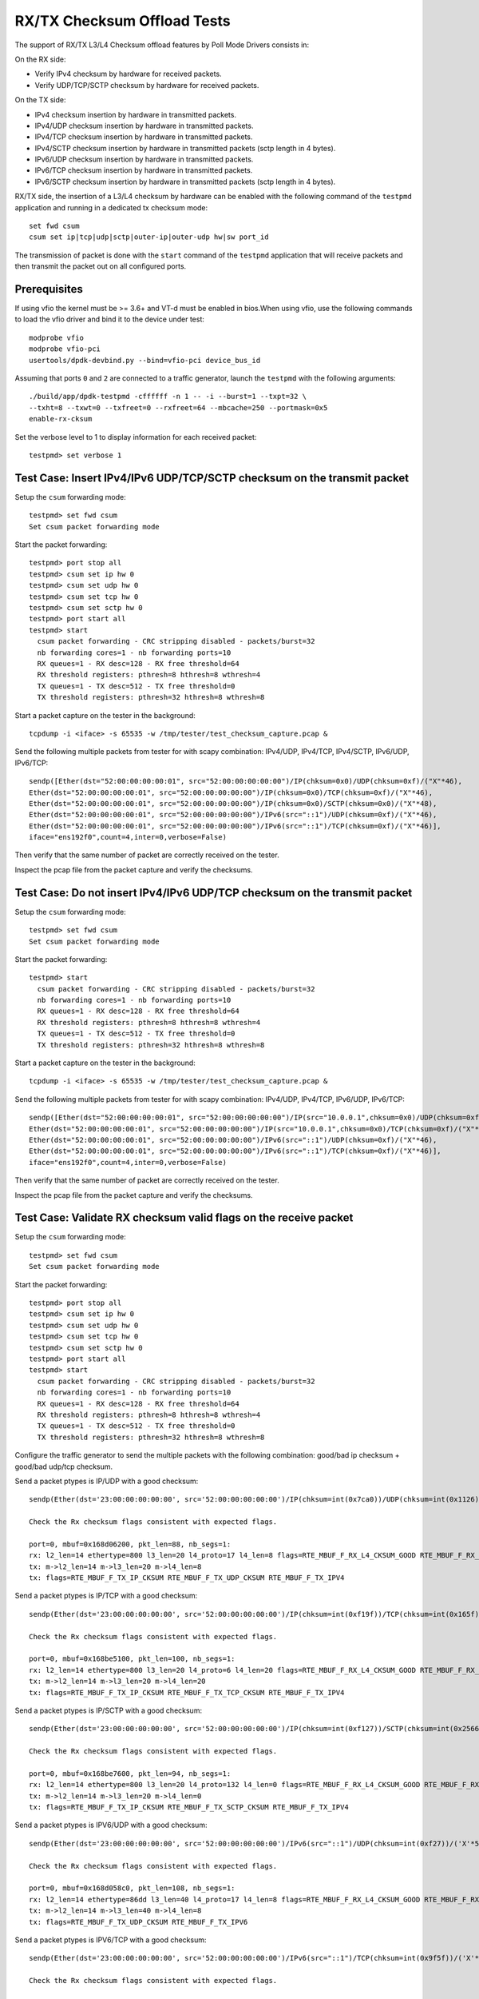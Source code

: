 .. SPDX-License-Identifier: BSD-3-Clause
   Copyright(c) 2010-2017 Intel Corporation
   Copyright(c) 2018-2019 The University of New Hampshire

============================
RX/TX Checksum Offload Tests
============================

The support of RX/TX L3/L4 Checksum offload features by Poll Mode Drivers consists in:

On the RX side:

- Verify IPv4 checksum by hardware for received packets.
- Verify UDP/TCP/SCTP checksum by hardware for received packets.

On the TX side:

- IPv4 checksum insertion by hardware in transmitted packets.
- IPv4/UDP checksum insertion by hardware in transmitted packets.
- IPv4/TCP checksum insertion by hardware in transmitted packets.
- IPv4/SCTP checksum insertion by hardware in transmitted packets (sctp
  length in 4 bytes).
- IPv6/UDP checksum insertion by hardware in transmitted packets.
- IPv6/TCP checksum insertion by hardware in transmitted packets.
- IPv6/SCTP checksum insertion by hardware in transmitted packets (sctp
  length in 4 bytes).

RX/TX side, the insertion of a L3/L4 checksum by hardware can be enabled with the
following command of the ``testpmd`` application and running in a dedicated
tx checksum mode::

   set fwd csum
   csum set ip|tcp|udp|sctp|outer-ip|outer-udp hw|sw port_id

The transmission of packet is done with the ``start`` command of the ``testpmd``
application that will receive packets and then transmit the packet out on all
configured ports. 


Prerequisites
=============

If using vfio the kernel must be >= 3.6+ and VT-d must be enabled in bios.When
using vfio, use the following commands to load the vfio driver and bind it
to the device under test::

   modprobe vfio
   modprobe vfio-pci
   usertools/dpdk-devbind.py --bind=vfio-pci device_bus_id

Assuming that ports ``0`` and ``2`` are connected to a traffic generator,
launch the ``testpmd`` with the following arguments::

  ./build/app/dpdk-testpmd -cffffff -n 1 -- -i --burst=1 --txpt=32 \
  --txht=8 --txwt=0 --txfreet=0 --rxfreet=64 --mbcache=250 --portmask=0x5
  enable-rx-cksum

Set the verbose level to 1 to display information for each received packet::

  testpmd> set verbose 1


Test Case: Insert IPv4/IPv6 UDP/TCP/SCTP checksum on the transmit packet
========================================================================

Setup the ``csum`` forwarding mode::

  testpmd> set fwd csum
  Set csum packet forwarding mode

Start the packet forwarding::

  testpmd> port stop all
  testpmd> csum set ip hw 0
  testpmd> csum set udp hw 0
  testpmd> csum set tcp hw 0
  testpmd> csum set sctp hw 0
  testpmd> port start all
  testpmd> start
    csum packet forwarding - CRC stripping disabled - packets/burst=32
    nb forwarding cores=1 - nb forwarding ports=10
    RX queues=1 - RX desc=128 - RX free threshold=64
    RX threshold registers: pthresh=8 hthresh=8 wthresh=4
    TX queues=1 - TX desc=512 - TX free threshold=0
    TX threshold registers: pthresh=32 hthresh=8 wthresh=8

Start a packet capture on the tester in the background::

   tcpdump -i <iface> -s 65535 -w /tmp/tester/test_checksum_capture.pcap &

Send the following multiple packets from tester for with scapy 
combination: IPv4/UDP, IPv4/TCP, IPv4/SCTP, IPv6/UDP, IPv6/TCP::

   sendp([Ether(dst="52:00:00:00:00:01", src="52:00:00:00:00:00")/IP(chksum=0x0)/UDP(chksum=0xf)/("X"*46),
   Ether(dst="52:00:00:00:00:01", src="52:00:00:00:00:00")/IP(chksum=0x0)/TCP(chksum=0xf)/("X"*46),
   Ether(dst="52:00:00:00:00:01", src="52:00:00:00:00:00")/IP(chksum=0x0)/SCTP(chksum=0x0)/("X"*48),
   Ether(dst="52:00:00:00:00:01", src="52:00:00:00:00:00")/IPv6(src="::1")/UDP(chksum=0xf)/("X"*46),
   Ether(dst="52:00:00:00:00:01", src="52:00:00:00:00:00")/IPv6(src="::1")/TCP(chksum=0xf)/("X"*46)],
   iface="ens192f0",count=4,inter=0,verbose=False)

Then verify that the same number of packet are correctly received on the tester. 

Inspect the pcap file from the packet capture and verify the checksums.


Test Case: Do not insert IPv4/IPv6 UDP/TCP checksum on the transmit packet
==========================================================================

Setup the ``csum`` forwarding mode::

  testpmd> set fwd csum
  Set csum packet forwarding mode

Start the packet forwarding::

  testpmd> start
    csum packet forwarding - CRC stripping disabled - packets/burst=32
    nb forwarding cores=1 - nb forwarding ports=10
    RX queues=1 - RX desc=128 - RX free threshold=64
    RX threshold registers: pthresh=8 hthresh=8 wthresh=4
    TX queues=1 - TX desc=512 - TX free threshold=0
    TX threshold registers: pthresh=32 hthresh=8 wthresh=8

Start a packet capture on the tester in the background::

   tcpdump -i <iface> -s 65535 -w /tmp/tester/test_checksum_capture.pcap &

Send the following multiple packets from tester for with scapy 
combination: IPv4/UDP, IPv4/TCP, IPv6/UDP, IPv6/TCP::
   
   sendp([Ether(dst="52:00:00:00:00:01", src="52:00:00:00:00:00")/IP(src="10.0.0.1",chksum=0x0)/UDP(chksum=0xf)/("X"*46),
   Ether(dst="52:00:00:00:00:01", src="52:00:00:00:00:00")/IP(src="10.0.0.1",chksum=0x0)/TCP(chksum=0xf)/("X"*46),
   Ether(dst="52:00:00:00:00:01", src="52:00:00:00:00:00")/IPv6(src="::1")/UDP(chksum=0xf)/("X"*46),
   Ether(dst="52:00:00:00:00:01", src="52:00:00:00:00:00")/IPv6(src="::1")/TCP(chksum=0xf)/("X"*46)],
   iface="ens192f0",count=4,inter=0,verbose=False)

Then verify that the same number of packet are correctly received on the tester.  

Inspect the pcap file from the packet capture and verify the checksums.

Test Case: Validate RX checksum valid flags on the receive packet
=================================================================

Setup the ``csum`` forwarding mode::

  testpmd> set fwd csum
  Set csum packet forwarding mode

Start the packet forwarding::

  testpmd> port stop all
  testpmd> csum set ip hw 0
  testpmd> csum set udp hw 0
  testpmd> csum set tcp hw 0
  testpmd> csum set sctp hw 0
  testpmd> port start all
  testpmd> start
    csum packet forwarding - CRC stripping disabled - packets/burst=32
    nb forwarding cores=1 - nb forwarding ports=10
    RX queues=1 - RX desc=128 - RX free threshold=64
    RX threshold registers: pthresh=8 hthresh=8 wthresh=4
    TX queues=1 - TX desc=512 - TX free threshold=0
    TX threshold registers: pthresh=32 hthresh=8 wthresh=8

Configure the traffic generator to send the multiple packets with the following
combination: good/bad ip checksum + good/bad udp/tcp checksum.

Send a packet ptypes is IP/UDP with a good checksum::

   sendp(Ether(dst='23:00:00:00:00:00', src='52:00:00:00:00:00')/IP(chksum=int(0x7ca0))/UDP(chksum=int(0x1126))/('X'*50), iface=iface)

   Check the Rx checksum flags consistent with expected flags.

   port=0, mbuf=0x168d06200, pkt_len=88, nb_segs=1:
   rx: l2_len=14 ethertype=800 l3_len=20 l4_proto=17 l4_len=8 flags=RTE_MBUF_F_RX_L4_CKSUM_GOOD RTE_MBUF_F_RX_IP_CKSUM_GOOD RTE_MBUF_F_RX_OUTER_L4_CKSUM_UNKNOWN
   tx: m->l2_len=14 m->l3_len=20 m->l4_len=8
   tx: flags=RTE_MBUF_F_TX_IP_CKSUM RTE_MBUF_F_TX_UDP_CKSUM RTE_MBUF_F_TX_IPV4

Send a packet ptypes is IP/TCP with a good checksum::

   sendp(Ether(dst='23:00:00:00:00:00', src='52:00:00:00:00:00')/IP(chksum=int(0xf19f))/TCP(chksum=int(0x165f))/('X'*50), iface=iface)

   Check the Rx checksum flags consistent with expected flags.

   port=0, mbuf=0x168be5100, pkt_len=100, nb_segs=1:
   rx: l2_len=14 ethertype=800 l3_len=20 l4_proto=6 l4_len=20 flags=RTE_MBUF_F_RX_L4_CKSUM_GOOD RTE_MBUF_F_RX_IP_CKSUM_GOOD RTE_MBUF_F_RX_OUTER_L4_CKSUM_UNKNOWN
   tx: m->l2_len=14 m->l3_len=20 m->l4_len=20
   tx: flags=RTE_MBUF_F_TX_IP_CKSUM RTE_MBUF_F_TX_TCP_CKSUM RTE_MBUF_F_TX_IPV4

Send a packet ptypes is IP/SCTP with a good checksum::

   sendp(Ether(dst='23:00:00:00:00:00', src='52:00:00:00:00:00')/IP(chksum=int(0xf127))/SCTP(chksum=int(0x2566b731))/('X'*50), iface=iface)

   Check the Rx checksum flags consistent with expected flags.

   port=0, mbuf=0x168be7600, pkt_len=94, nb_segs=1:
   rx: l2_len=14 ethertype=800 l3_len=20 l4_proto=132 l4_len=0 flags=RTE_MBUF_F_RX_L4_CKSUM_GOOD RTE_MBUF_F_RX_IP_CKSUM_GOOD RTE_MBUF_F_RX_OUTER_L4_CKSUM_UNKNOWN
   tx: m->l2_len=14 m->l3_len=20 m->l4_len=0
   tx: flags=RTE_MBUF_F_TX_IP_CKSUM RTE_MBUF_F_TX_SCTP_CKSUM RTE_MBUF_F_TX_IPV4

Send a packet ptypes is IPV6/UDP with a good checksum::

   sendp(Ether(dst='23:00:00:00:00:00', src='52:00:00:00:00:00')/IPv6(src="::1")/UDP(chksum=int(0xf27))/('X'*50), iface=iface)

   Check the Rx checksum flags consistent with expected flags.

   port=0, mbuf=0x168d058c0, pkt_len=108, nb_segs=1:
   rx: l2_len=14 ethertype=86dd l3_len=40 l4_proto=17 l4_len=8 flags=RTE_MBUF_F_RX_L4_CKSUM_GOOD RTE_MBUF_F_RX_IP_CKSUM_GOOD RTE_MBUF_F_RX_OUTER_L4_CKSUM_UNKNOWN
   tx: m->l2_len=14 m->l3_len=40 m->l4_len=8
   tx: flags=RTE_MBUF_F_TX_UDP_CKSUM RTE_MBUF_F_TX_IPV6

Send a packet ptypes is IPV6/TCP with a good checksum::

   sendp(Ether(dst='23:00:00:00:00:00', src='52:00:00:00:00:00')/IPv6(src="::1")/TCP(chksum=int(0x9f5f))/('X'*50), iface=iface)

   Check the Rx checksum flags consistent with expected flags.

   port=0, mbuf=0x168d033c0, pkt_len=120, nb_segs=1:
   rx: l2_len=14 ethertype=86dd l3_len=40 l4_proto=6 l4_len=20 flags=RTE_MBUF_F_RX_L4_CKSUM_GOOD RTE_MBUF_F_RX_IP_CKSUM_GOOD RTE_MBUF_F_RX_OUTER_L4_CKSUM_UNKNOWN
   tx: m->l2_len=14 m->l3_len=40 m->l4_len=20
   tx: flags=RTE_MBUF_F_TX_TCP_CKSUM RTE_MBUF_F_TX_IPV6

Send a packet ptypes is IP/UDP with a bad IP/UDP checksum::

   sendp(Ether(dst='23:00:00:00:00:00', src='52:00:00:00:00:00')/IP(chksum=0x0)/UDP(chksum=0xf)/('X'*50), iface=iface)

   Check the Rx checksum flags consistent with expected flags.

   port=0, mbuf=0x168d00ec0, pkt_len=88, nb_segs=1:
   rx: l2_len=14 ethertype=800 l3_len=20 l4_proto=17 l4_len=8 flags=RTE_MBUF_F_RX_L4_CKSUM_BAD RTE_MBUF_F_RX_IP_CKSUM_BAD RTE_MBUF_F_RX_OUTER_L4_CKSUM_UNKNOWN
   tx: m->l2_len=14 m->l3_len=20 m->l4_len=8
   tx: flags=RTE_MBUF_F_TX_IP_CKSUM RTE_MBUF_F_TX_UDP_CKSUM RTE_MBUF_F_TX_IPV4

Send a packet ptypes is IP/TCP with a bad IP/TCP checksum::

   sendp(Ether(dst='23:00:00:00:00:00', src='52:00:00:00:00:00')/IP(chksum=0x0)/TCP(chksum=0xf)/('X'*50), iface=iface)

   Check the Rx checksum flags consistent with expected flags.

   port=0, mbuf=0x168cfe9c0, pkt_len=100, nb_segs=1:
   rx: l2_len=14 ethertype=800 l3_len=20 l4_proto=6 l4_len=20 flags=RTE_MBUF_F_RX_L4_CKSUM_BAD RTE_MBUF_F_RX_IP_CKSUM_BAD RTE_MBUF_F_RX_OUTER_L4_CKSUM_UNKNOWN
   tx: m->l2_len=14 m->l3_len=20 m->l4_len=20
   tx: flags=RTE_MBUF_F_TX_IP_CKSUM RTE_MBUF_F_TX_TCP_CKSUM RTE_MBUF_F_TX_IPV4

Send a packet ptypes is IP/SCTP with a bad IP/SCTP checksum::

   sendp(Ether(dst='23:00:00:00:00:00', src='52:00:00:00:00:00')/IP(chksum=0x0)/SCTP(chksum=0xf)/('X'*50), iface=iface)

   Check the Rx checksum flags consistent with expected flags.

   port=0, mbuf=0x168cfc4c0, pkt_len=94, nb_segs=1:
   rx: l2_len=14 ethertype=800 l3_len=20 l4_proto=132 l4_len=0 flags=RTE_MBUF_F_RX_L4_CKSUM_BAD RTE_MBUF_F_RX_IP_CKSUM_BAD RTE_MBUF_F_RX_OUTER_L4_CKSUM_UNKNOWN
   tx: m->l2_len=14 m->l3_len=20 m->l4_len=0
   tx: flags=RTE_MBUF_F_TX_IP_CKSUM RTE_MBUF_F_TX_SCTP_CKSUM RTE_MBUF_F_TX_IPV4

Send a packet ptypes is IPV6/UDP with a bad UDP checksum::

   sendp(Ether(dst='23:00:00:00:00:00', src='52:00:00:00:00:00')/IPv6(src="::1")/UDP(chksum=0xf)/('X'*50), iface=iface)

   Check the Rx checksum flags consistent with expected flags.

   port=0, mbuf=0x168cf9fc0, pkt_len=108, nb_segs=1:
   rx: l2_len=14 ethertype=86dd l3_len=40 l4_proto=17 l4_len=8 flags=RTE_MBUF_F_RX_L4_CKSUM_BAD RTE_MBUF_F_RX_IP_CKSUM_GOOD RTE_MBUF_F_RX_OUTER_L4_CKSUM_UNKNOWN
   tx: m->l2_len=14 m->l3_len=40 m->l4_len=8
   tx: flags=RTE_MBUF_F_TX_UDP_CKSUM RTE_MBUF_F_TX_IPV6

Send a packet ptypes is IPV6/TCP with a bad TCP checksum::

   sendp(Ether(dst='23:00:00:00:00:00', src='52:00:00:00:00:00')/IPv6(src="::1")/TCP(chksum=0xf)/('X'*50), iface=iface)

   Check the Rx checksum flags consistent with expected flags.

   port=0, mbuf=0x168cf9fc0, pkt_len=108, nb_segs=1:
   rx: l2_len=14 ethertype=86dd l3_len=40 l4_proto=17 l4_len=8 flags=RTE_MBUF_F_RX_L4_CKSUM_BAD RTE_MBUF_F_RX_IP_CKSUM_GOOD RTE_MBUF_F_RX_OUTER_L4_CKSUM_UNKNOWN
   tx: m->l2_len=14 m->l3_len=40 m->l4_len=8
   tx: flags=RTE_MBUF_F_TX_UDP_CKSUM RTE_MBUF_F_TX_IPV6

Test Case: Hardware Checksum Check L4 RX
===========================================
This test involves testing many different scenarios with a L4 checksum.
A variety of tunneling protocols, L3 protocols and L4 protocols are combined
to test as many scenarios as possible. Currently, UDP, TCP and SCTP are used
as L4 protocols, with IP and IPv6 being used at level 3. The tested tunneling
protocols are VXLAN and GRE.

Setup the ``csum`` forwarding mode::

  testpmd> set fwd csum
  Set csum packet forwarding mode

Start the packet forwarding::

  testpmd> port stop all
  testpmd> csum set ip hw 0
  testpmd> csum set udp hw 0
  testpmd> csum set tcp hw 0
  testpmd> csum set sctp hw 0
  testpmd> port start all
  testpmd> start
    csum packet forwarding - CRC stripping disabled - packets/burst=32
    nb forwarding cores=1 - nb forwarding ports=10
    RX queues=1 - RX desc=128 - RX free threshold=64
    RX threshold registers: pthresh=8 hthresh=8 wthresh=4
    TX queues=1 - TX desc=512 - TX free threshold=0
    TX threshold registers: pthresh=32 hthresh=8 wthresh=8

Send a packet ptypes is IP/UDP with a good checksum::

   sendp(Ether(dst='23:00:00:00:00:00', src='52:00:00:00:00:00')/IP()/UDP()/('X'*50), iface=iface)

   check the packet received, the flag RTE_MBUF_F_RX_L4_CKSUM_GOOD in the packet received

   port=0, mbuf=0x2269df8780, pkt_len=96, nb_segs=1:
   rx: l2_len=18 ethertype=800 l3_len=20 l4_proto=17 l4_len=8 flags=RTE_MBUF_F_RX_L4_CKSUM_GOOD RTE_MBUF_F_RX_IP_CKSUM_GOOD  RTE_MBUF_F_RX_OUTER_L4_CKSUM_UNKNOWN
   tx: flags=RTE_MBUF_F_TX_L4_NO_CKSUM RTE_MBUF_F_TX_IPV4

Send a packet ptypes is IP/UDP with a bad checksum::

   sendp(Ether(dst='23:00:00:00:00:00', src='52:00:00:00:00:00')/IP()/UDP(chksum=0xf)/('X'*50), iface=iface)

   check the packet received, the flag RTE_MBUF_F_RX_L4_CKSUM_BAD in the packet received

   port=0, mbuf=0x2269df7e40, pkt_len=96, nb_segs=1:
   rx: l2_len=18 ethertype=800 l3_len=20 l4_proto=17 l4_len=8 flags=RTE_MBUF_F_RX_L4_CKSUM_BAD RTE_MBUF_F_RX_IP_CKSUM_BAD RTE_MBUF_F_RX_OUTER_L4_CKSUM_UNKNOWN
   tx: flags=RTE_MBUF_F_TX_L4_NO_CKSUM RTE_MBUF_F_TX_IPV4

Send a packet ptypes is IP/TCP with a good checksum::

   sendp(Ether(dst='23:00:00:00:00:00', src='52:00:00:00:00:00')/IP()/TCP()/('X'*50), iface=iface)

   check the packet received, the flag RTE_MBUF_F_RX_L4_CKSUM_GOOD in the packet received

   port=0, mbuf=0x2269df8780, pkt_len=96, nb_segs=1:
   rx: l2_len=18 ethertype=800 l3_len=20 l4_proto=17 l4_len=8 flags=RTE_MBUF_F_RX_L4_CKSUM_GOOD RTE_MBUF_F_RX_IP_CKSUM_GOOD  RTE_MBUF_F_RX_OUTER_L4_CKSUM_UNKNOWN
   tx: flags=RTE_MBUF_F_TX_L4_NO_CKSUM RTE_MBUF_F_TX_IPV4

Send a packet ptypes is IP/TCP with a bad checksum::

   sendp(Ether(dst='23:00:00:00:00:00', src='52:00:00:00:00:00')/IP()/TCP(chksum=0xf)/('X'*50), iface=iface)

   check the packet received, the flag RTE_MBUF_F_RX_L4_CKSUM_BAD in the packet received

   port=0, mbuf=0x2269df7e40, pkt_len=96, nb_segs=1:
   rx: l2_len=18 ethertype=800 l3_len=20 l4_proto=17 l4_len=8 flags=RTE_MBUF_F_RX_L4_CKSUM_BAD RTE_MBUF_F_RX_IP_CKSUM_BAD RTE_MBUF_F_RX_OUTER_L4_CKSUM_UNKNOWN
   tx: flags=RTE_MBUF_F_TX_L4_NO_CKSUM RTE_MBUF_F_TX_IPV4

Send a packet ptypes is IP/SCTP with a good checksum::

   sendp(Ether(dst='23:00:00:00:00:00', src='52:00:00:00:00:00')/IP()/SCTP()/('X'*50), iface=iface)

   check the packet received, the flag RTE_MBUF_F_RX_L4_CKSUM_GOOD in the packet received

   port=0, mbuf=0x2269df8780, pkt_len=96, nb_segs=1:
   rx: l2_len=18 ethertype=800 l3_len=20 l4_proto=17 l4_len=8 flags=RTE_MBUF_F_RX_L4_CKSUM_GOOD RTE_MBUF_F_RX_IP_CKSUM_GOOD  RTE_MBUF_F_RX_OUTER_L4_CKSUM_UNKNOWN
   tx: flags=RTE_MBUF_F_TX_L4_NO_CKSUM RTE_MBUF_F_TX_IPV4

Send a packet ptypes is IP/SCTP with a bad checksum::

   sendp(Ether(dst='23:00:00:00:00:00', src='52:00:00:00:00:00')/IP()/SCTP(chksum=0xf)/('X'*50), iface=iface)

   check the packet received, the flag RTE_MBUF_F_RX_L4_CKSUM_BAD in the packet received

   port=0, mbuf=0x2269df7e40, pkt_len=96, nb_segs=1:
   rx: l2_len=18 ethertype=800 l3_len=20 l4_proto=17 l4_len=8 flags=RTE_MBUF_F_RX_L4_CKSUM_BAD RTE_MBUF_F_RX_IP_CKSUM_BAD RTE_MBUF_F_RX_OUTER_L4_CKSUM_UNKNOWN
   tx: flags=RTE_MBUF_F_TX_L4_NO_CKSUM RTE_MBUF_F_TX_IPV4

Verify flags are as expected.

Test Case: Hardware Checksum Check L3 RX
===========================================
This test involves testing L3 checksum hardware offload.
Due to the relative dominance of IPv4 and IPv6 as L3 protocols, and IPv6's
lack of a checksum, only IPv4's checksum is tested.

Setup the ``csum`` forwarding mode::

  testpmd> set fwd csum
  Set csum packet forwarding mode

Start the packet forwarding::

  testpmd> port stop all
  testpmd> csum set ip hw 0
  testpmd> csum set udp hw 0
  testpmd> csum set tcp hw 0
  testpmd> csum set sctp hw 0
  testpmd> csum set 0xf 0
  testpmd> port start all
  testpmd> start
    csum packet forwarding - CRC stripping disabled - packets/burst=32
    nb forwarding cores=1 - nb forwarding ports=10
    RX queues=1 - RX desc=128 - RX free threshold=64
    RX threshold registers: pthresh=8 hthresh=8 wthresh=4
    TX queues=1 - TX desc=512 - TX free threshold=0
    TX threshold registers: pthresh=32 hthresh=8 wthresh=8

Send a packet ptypes is IP/UDP with a good checksum::

   sendp(Ether(dst='23:00:00:00:00:00', src='52:00:00:00:00:00')/IP()/UDP()/('X'*50), iface=iface)

   check the packet received, the flag RTE_MBUF_F_RX_IP_CKSUM_GOOD in the packet received

   port=0, mbuf=0x2269df8780, pkt_len=96, nb_segs=1:
   rx: l2_len=18 ethertype=800 l3_len=20 l4_proto=17 l4_len=8 flags=RTE_MBUF_F_RX_L4_CKSUM_GOOD RTE_MBUF_F_RX_IP_CKSUM_GOOD  RTE_MBUF_F_RX_OUTER_L4_CKSUM_UNKNOWN
   tx: flags=RTE_MBUF_F_TX_L4_NO_CKSUM RTE_MBUF_F_TX_IPV4

Send a packet ptypes is IP/UDP with a bad checksum::

   sendp(Ether(dst='23:00:00:00:00:00', src='52:00:00:00:00:00')/IP(chksum=0xf)/UDP()/('X'*50), iface=iface)

   check the packet received, the flag RTE_MBUF_F_RX_IP_CKSUM_BAD in the packet received

   port=0, mbuf=0x2269df7e40, pkt_len=96, nb_segs=1:
   rx: l2_len=18 ethertype=800 l3_len=20 l4_proto=17 l4_len=8 flags=RTE_MBUF_F_RX_L4_CKSUM_BAD RTE_MBUF_F_RX_IP_CKSUM_BAD RTE_MBUF_F_RX_OUTER_L4_CKSUM_UNKNOWN
   tx: flags=RTE_MBUF_F_TX_L4_NO_CKSUM RTE_MBUF_F_TX_IPV4

Send a packet ptypes is IP/TCP with a good checksum::

   sendp(Ether(dst='23:00:00:00:00:00', src='52:00:00:00:00:00')/IP()/TCP()/('X'*50), iface=iface)

   check the packet received, the flag RTE_MBUF_F_RX_IP_CKSUM_GOOD in the packet received

   port=0, mbuf=0x2269df8780, pkt_len=96, nb_segs=1:
   rx: l2_len=18 ethertype=800 l3_len=20 l4_proto=17 l4_len=8 flags=RTE_MBUF_F_RX_L4_CKSUM_GOOD RTE_MBUF_F_RX_IP_CKSUM_GOOD  RTE_MBUF_F_RX_OUTER_L4_CKSUM_UNKNOWN
   tx: flags=RTE_MBUF_F_TX_L4_NO_CKSUM RTE_MBUF_F_TX_IPV4

Send a packet ptypes is IP/TCP with a bad checksum::

   sendp(Ether(dst='23:00:00:00:00:00', src='52:00:00:00:00:00')/IP(chksum=0xf)/TCP()/('X'*50), iface=iface)

   check the packet received, the flag RTE_MBUF_F_RX_IP_CKSUM_BAD in the packet received

   port=0, mbuf=0x2269df7e40, pkt_len=96, nb_segs=1:
   rx: l2_len=18 ethertype=800 l3_len=20 l4_proto=17 l4_len=8 flags=RTE_MBUF_F_RX_L4_CKSUM_BAD RTE_MBUF_F_RX_IP_CKSUM_BAD RTE_MBUF_F_RX_OUTER_L4_CKSUM_UNKNOWN
   tx: flags=RTE_MBUF_F_TX_L4_NO_CKSUM RTE_MBUF_F_TX_IPV4

Send a packet ptypes is IP/SCTP with a good checksum::

   sendp(Ether(dst='23:00:00:00:00:00', src='52:00:00:00:00:00')/IP()/SCTP()/('X'*50), iface=iface)

   check the packet received, the flag RTE_MBUF_F_RX_IP_CKSUM_GOOD in the packet received

   port=0, mbuf=0x2269df8780, pkt_len=96, nb_segs=1:
   rx: l2_len=18 ethertype=800 l3_len=20 l4_proto=17 l4_len=8 flags=RTE_MBUF_F_RX_L4_CKSUM_GOOD RTE_MBUF_F_RX_IP_CKSUM_GOOD  RTE_MBUF_F_RX_OUTER_L4_CKSUM_UNKNOWN
   tx: flags=RTE_MBUF_F_TX_L4_NO_CKSUM RTE_MBUF_F_TX_IPV4

Send a packet ptypes is IP/SCTP with a bad checksum::

   sendp(Ether(dst='23:00:00:00:00:00', src='52:00:00:00:00:00')/IP(chksum=0xf)/SCTP()/('X'*50), iface=iface)

   check the packet received, the flag RTE_MBUF_F_RX_IP_CKSUM_BAD in the packet received

   port=0, mbuf=0x2269df7e40, pkt_len=96, nb_segs=1:
   rx: l2_len=18 ethertype=800 l3_len=20 l4_proto=17 l4_len=8 flags=RTE_MBUF_F_RX_L4_CKSUM_BAD RTE_MBUF_F_RX_IP_CKSUM_BAD RTE_MBUF_F_RX_OUTER_L4_CKSUM_UNKNOWN
   tx: flags=RTE_MBUF_F_TX_L4_NO_CKSUM RTE_MBUF_F_TX_IPV4

Verify flags are as expected.

Test Case: Hardware Checksum Check L4 TX
===========================================
This test involves testing many different scenarios with a L4 checksum.
A variety of tunneling protocols, L3 protocols and L4 protocols are combined
to test as many scenarios as possible. Currently, UDP and TCP are used
as L4 protocols, with IP and IPv6 being used at level 3. The tested tunneling
protocols are VXLAN and GRE. This test is used to determine whether the
hardware offloading of checksums works properly.

Setup the ``csum`` forwarding mode::

  testpmd> set fwd csum
  Set csum packet forwarding mode

Start the packet forwarding::

  testpmd> port stop all
  testpmd> csum set ip hw 0
  testpmd> csum set udp hw 0
  testpmd> csum set tcp hw 0
  testpmd> csum set sctp hw 0
  testpmd> port start all
  testpmd> start
    csum packet forwarding - CRC stripping disabled - packets/burst=32
    nb forwarding cores=1 - nb forwarding ports=10
    RX queues=1 - RX desc=128 - RX free threshold=64
    RX threshold registers: pthresh=8 hthresh=8 wthresh=4
    TX queues=1 - TX desc=512 - TX free threshold=0
    TX threshold registers: pthresh=32 hthresh=8 wthresh=8


Start a packet capture on the tester in the background::

   # tcpdump -i <iface> -s 65535 -w /tmp/tester/test_hardware_checksum_check_l4_tx_capture.pcap &

Send a packet ptypes is IP/UDP with a good checksum::

   sendp(Ether(dst='23:00:00:00:00:00', src='52:00:00:00:00:00')/IP()/UDP(chksum=0xb161)/Raw(load=b'x'), iface=iface)

   port=0, mbuf=0x168d06200, pkt_len=90, nb_segs=1:
   rx: l2_len=14 ethertype=800 l3_len=20 l4_proto=17 l4_len=8 flags=RTE_MBUF_F_RX_L4_CKSUM_GOOD RTE_MBUF_F_RX_IP_CKSUM_GOOD RTE_MBUF_F_RX_OUTER_L4_CKSUM_UNKNOWN
   tx: m->l2_len=14 m->l3_len=20 m->l4_len=8
   tx: flags=RTE_MBUF_F_TX_IP_CKSUM RTE_MBUF_F_TX_UDP_CKSUM RTE_MBUF_F_TX_IPV4

   Inspect the pcap file from the packet capture and verify the checksums.

Send a packet ptypes is IP/UDP with a bad checksum::

   sendp(Ether(dst='23:00:00:00:00:00', src='52:00:00:00:00:00')/IP()/UDP(chksum=0xf)/Raw(load=b'x'), iface=iface)

   port=0, mbuf=0x168d06b40, pkt_len=90, nb_segs=1:
   rx: l2_len=14 ethertype=800 l3_len=20 l4_proto=17 l4_len=8 flags=RTE_MBUF_F_RX_L4_CKSUM_BAD RTE_MBUF_F_RX_IP_CKSUM_GOOD RTE_MBUF_F_RX_OUTER_L4_CKSUM_UNKNOWN
   tx: m->l2_len=14 m->l3_len=20 m->l4_len=8
   tx: flags=RTE_MBUF_F_TX_IP_CKSUM RTE_MBUF_F_TX_UDP_CKSUM RTE_MBUF_F_TX_IPV4

   Inspect the pcap file from the packet capture and verify the checksums.

Send a packet ptypes is IP/TCP with a good checksum::

   sendp(Ether(dst='23:00:00:00:00:00', src='52:00:00:00:00:00')/IP()/TCP(chksum=0x4904)/Raw(load=b'x'), iface=iface)

   port=0, mbuf=0x168d07480, pkt_len=102, nb_segs=1:
   rx: l2_len=14 ethertype=800 l3_len=20 l4_proto=6 l4_len=20 flags=RTE_MBUF_F_RX_L4_CKSUM_GOOD RTE_MBUF_F_RX_IP_CKSUM_GOOD RTE_MBUF_F_RX_OUTER_L4_CKSUM_UNKNOWN
   tx: m->l2_len=14 m->l3_len=20 m->l4_len=20
   tx: flags=RTE_MBUF_F_TX_IP_CKSUM RTE_MBUF_F_TX_TCP_CKSUM RTE_MBUF_F_TX_IPV4

   Inspect the pcap file from the packet capture and verify the checksums.

Send a packet ptypes is IP/TCP with a bad checksum::

   sendp(Ether(dst='23:00:00:00:00:00', src='52:00:00:00:00:00')/IP()/TCP(chksum=0xf)/Raw(load=b'x'), iface=iface)

   port=0, mbuf=0x168be47c0, pkt_len=102, nb_segs=1:
   rx: l2_len=14 ethertype=800 l3_len=20 l4_proto=6 l4_len=20 flags=RTE_MBUF_F_RX_L4_CKSUM_BAD RTE_MBUF_F_RX_IP_CKSUM_GOOD RTE_MBUF_F_RX_OUTER_L4_CKSUM_UNKNOWN
   tx: m->l2_len=14 m->l3_len=20 m->l4_len=20
   tx: flags=RTE_MBUF_F_TX_IP_CKSUM RTE_MBUF_F_TX_TCP_CKSUM RTE_MBUF_F_TX_IPV4

   Inspect the pcap file from the packet capture and verify the checksums.

Send a packet ptypes is IPV6/UDP with a good checksum::

   sendp(Ether(dst='23:00:00:00:00:00', src='52:00:00:00:00:00')/IPv6()/UDP(chksum=0xaf62)/Raw(load=b'x'), iface=iface)

   port=0, mbuf=0x168be5100, pkt_len=110, nb_segs=1:
   rx: l2_len=14 ethertype=86dd l3_len=40 l4_proto=17 l4_len=8 flags=RTE_MBUF_F_RX_L4_CKSUM_GOOD RTE_MBUF_F_RX_IP_CKSUM_GOOD RTE_MBUF_F_RX_OUTER_L4_CKSUM_UNKNOWN
   tx: m->l2_len=14 m->l3_len=40 m->l4_len=8
   tx: flags=RTE_MBUF_F_TX_UDP_CKSUM RTE_MBUF_F_TX_IPV6

   Inspect the pcap file from the packet capture and verify the checksums.

Send a packet ptypes is IPV6/UDP with a bad checksum::

   sendp(Ether(dst='23:00:00:00:00:00', src='52:00:00:00:00:00')/IPv6()/UDP(chksum=0xf)/Raw(load=b'x'), iface=iface)

   port=0, mbuf=0x168be5a40, pkt_len=110, nb_segs=1:
   rx: l2_len=14 ethertype=86dd l3_len=40 l4_proto=17 l4_len=8 flags=RTE_MBUF_F_RX_L4_CKSUM_BAD RTE_MBUF_F_RX_IP_CKSUM_GOOD RTE_MBUF_F_RX_OUTER_L4_CKSUM_UNKNOWN
   tx: m->l2_len=14 m->l3_len=40 m->l4_len=8
   tx: flags=RTE_MBUF_F_TX_UDP_CKSUM RTE_MBUF_F_TX_IPV6

   Inspect the pcap file from the packet capture and verify the checksums.

Send a packet ptypes is IPV6/TCP with a good checksum::

   sendp(Ether(dst='23:00:00:00:00:00', src='52:00:00:00:00:00')/IPv6()/TCP(chksum=0x4705)/Raw(load=b'x'), iface=iface)

   port=0, mbuf=0x168be6380, pkt_len=122, nb_segs=1:
   rx: l2_len=14 ethertype=86dd l3_len=40 l4_proto=6 l4_len=20 flags=RTE_MBUF_F_RX_L4_CKSUM_GOOD RTE_MBUF_F_RX_IP_CKSUM_GOOD RTE_MBUF_F_RX_OUTER_L4_CKSUM_UNKNOWN
   tx: m->l2_len=14 m->l3_len=40 m->l4_len=20
   tx: flags=RTE_MBUF_F_TX_TCP_CKSUM RTE_MBUF_F_TX_IPV6

   Inspect the pcap file from the packet capture and verify the checksums.

Send a packet ptypes is IPV6/TCP with a bad checksum::

   sendp(Ether(dst='23:00:00:00:00:00', src='52:00:00:00:00:00')/IPv6()/TCP(chksum=0xf)/Raw(load=b'x'), iface=iface)

   port=0, mbuf=0x168be6cc0, pkt_len=122, nb_segs=1:
   rx: l2_len=14 ethertype=86dd l3_len=40 l4_proto=6 l4_len=20 flags=RTE_MBUF_F_RX_L4_CKSUM_BAD RTE_MBUF_F_RX_IP_CKSUM_GOOD RTE_MBUF_F_RX_OUTER_L4_CKSUM_UNKNOWN
   tx: m->l2_len=14 m->l3_len=40 m->l4_len=20
   tx: flags=RTE_MBUF_F_TX_TCP_CKSUM RTE_MBUF_F_TX_IPV6

   Inspect the pcap file from the packet capture and verify the checksums.

Send a packet ptypes is IP/UDP/VXLAN/IP/UDP inner UDP with a good checksum::

   sendp(Ether(dst='23:00:00:00:00:00', src='52:00:00:00:00:00')/IP()/UDP()/VXLAN()/
   Ether(dst='ff:ff:ff:ff:ff:ff', src='00:00:00:00:00:00')/IP()/UDP(chksum=0x9949)/Raw(load=b'Y'), iface=iface)

   port=0, mbuf=0x168be7600, pkt_len=140, nb_segs=1:
   rx: l2_len=30 ethertype=800 l3_len=20 l4_proto=17 l4_len=8 flags=RTE_MBUF_F_RX_L4_CKSUM_GOOD RTE_MBUF_F_RX_IP_CKSUM_GOOD RTE_MBUF_F_RX_OUTER_L4_CKSUM_UNKNOWN
   rx: outer_l2_len=14 outer_ethertype=800 outer_l3_len=20
   tx: m->l2_len=30 m->l3_len=20 m->l4_len=8
   tx: m->outer_l2_len=14 m->outer_l3_len=20
   tx: flags=RTE_MBUF_F_TX_IP_CKSUM RTE_MBUF_F_TX_UDP_CKSUM RTE_MBUF_F_TX_IPV4 RTE_MBUF_F_TX_OUTER_IP_CKSUM RTE_MBUF_F_TX_OUTER_IPV4 RTE_MBUF_F_TX_TUNNEL_VXLAN RTE_MBUF_F_TX_OUTER_UDP_CKSUM

   Inspect the pcap file from the packet capture and verify the checksums.

Send a packet ptypes is IP/UDP/VXLAN/IP/UDP inner UDP with a bad checksum::

   sendp(Ether(dst='23:00:00:00:00:00', src='52:00:00:00:00:00')/IP()/UDP()/VXLAN()/
   Ether(dst='ff:ff:ff:ff:ff:ff', src='00:00:00:00:00:00')/IP()/UDP(chksum=0xf)/Raw(load=b'Y'), iface=iface)

   port=0, mbuf=0x168be7600, pkt_len=140, nb_segs=1:
   rx: l2_len=30 ethertype=800 l3_len=20 l4_proto=17 l4_len=8 flags=RTE_MBUF_F_RX_L4_CKSUM_GOOD RTE_MBUF_F_RX_IP_CKSUM_GOOD RTE_MBUF_F_RX_OUTER_L4_CKSUM_UNKNOWN
   rx: outer_l2_len=14 outer_ethertype=800 outer_l3_len=20
   tx: m->l2_len=30 m->l3_len=20 m->l4_len=8
   tx: m->outer_l2_len=14 m->outer_l3_len=20
   tx: flags=RTE_MBUF_F_TX_IP_CKSUM RTE_MBUF_F_TX_UDP_CKSUM RTE_MBUF_F_TX_IPV4 RTE_MBUF_F_TX_OUTER_IP_CKSUM RTE_MBUF_F_TX_OUTER_IPV4 RTE_MBUF_F_TX_TUNNEL_VXLAN RTE_MBUF_F_TX_OUTER_UDP_CKSUM

   Inspect the pcap file from the packet capture and verify the checksums.

Send a packet ptypes is IP/UDP/VXLAN/IP/UDP outer UDP with a bad checksum::

   sendp(Ether(dst='23:00:00:00:00:00', src='52:00:00:00:00:00')/IP()/UDP(chksum=0xf)/VXLAN()/
   Ether(dst='ff:ff:ff:ff:ff:ff', src='00:00:00:00:00:00')/IP()/UDP()/Raw(load=b'Y'), iface=iface)

   port=0, mbuf=0x168be7600, pkt_len=140, nb_segs=1:
   rx: l2_len=30 ethertype=800 l3_len=20 l4_proto=17 l4_len=8 flags=RTE_MBUF_F_RX_L4_CKSUM_GOOD RTE_MBUF_F_RX_IP_CKSUM_GOOD RTE_MBUF_F_RX_OUTER_L4_CKSUM_UNKNOWN
   rx: outer_l2_len=14 outer_ethertype=800 outer_l3_len=20
   tx: m->l2_len=30 m->l3_len=20 m->l4_len=8
   tx: m->outer_l2_len=14 m->outer_l3_len=20
   tx: flags=RTE_MBUF_F_TX_IP_CKSUM RTE_MBUF_F_TX_UDP_CKSUM RTE_MBUF_F_TX_IPV4 RTE_MBUF_F_TX_OUTER_IP_CKSUM RTE_MBUF_F_TX_OUTER_IPV4 RTE_MBUF_F_TX_TUNNEL_VXLAN RTE_MBUF_F_TX_OUTER_UDP_CKSUM

   Inspect the pcap file from the packet capture and verify the checksums.

Send a packet ptypes is IP/UDP/VXLAN/IP/UDP inter UDP and outer UDP with a bad checksum::

   sendp(Ether(dst='23:00:00:00:00:00', src='52:00:00:00:00:00')/IP()/UDP(chksum=0xf)/VXLAN()/
   Ether(dst='ff:ff:ff:ff:ff:ff', src='00:00:00:00:00:00')/IP()/UDP(chksum=0xf)/Raw(load=b'Y'), iface=iface)

   port=0, mbuf=0x168be7600, pkt_len=140, nb_segs=1:
   rx: l2_len=30 ethertype=800 l3_len=20 l4_proto=17 l4_len=8 flags=RTE_MBUF_F_RX_L4_CKSUM_GOOD RTE_MBUF_F_RX_IP_CKSUM_GOOD RTE_MBUF_F_RX_OUTER_L4_CKSUM_UNKNOWN
   rx: outer_l2_len=14 outer_ethertype=800 outer_l3_len=20
   tx: m->l2_len=30 m->l3_len=20 m->l4_len=8
   tx: m->outer_l2_len=14 m->outer_l3_len=20
   tx: flags=RTE_MBUF_F_TX_IP_CKSUM RTE_MBUF_F_TX_UDP_CKSUM RTE_MBUF_F_TX_IPV4 RTE_MBUF_F_TX_OUTER_IP_CKSUM RTE_MBUF_F_TX_OUTER_IPV4 RTE_MBUF_F_TX_TUNNEL_VXLAN RTE_MBUF_F_TX_OUTER_UDP_CKSUM

   Inspect the pcap file from the packet capture and verify the checksums.

Send a packet ptypes is IP/UDP/VXLAN/IP/TCP inner TCP with a good checksum::

   sendp(Ether(dst='23:00:00:00:00:00', src='52:00:00:00:00:00')/IP()/UDP()/VXLAN()/
   Ether(dst='ff:ff:ff:ff:ff:ff', src='00:00:00:00:00:00')/IP()/TCP(chksum=0x30ec)/Raw(load=b'Y'), iface=iface)

   port=0, mbuf=0x168d058c0, pkt_len=152, nb_segs=1:
   rx: l2_len=30 ethertype=800 l3_len=20 l4_proto=6 l4_len=20 flags=RTE_MBUF_F_RX_L4_CKSUM_GOOD RTE_MBUF_F_RX_IP_CKSUM_GOOD RTE_MBUF_F_RX_OUTER_L4_CKSUM_UNKNOWN
   rx: outer_l2_len=14 outer_ethertype=800 outer_l3_len=20
   tx: m->l2_len=30 m->l3_len=20 m->l4_len=20
   tx: m->outer_l2_len=14 m->outer_l3_len=20
   tx: flags=RTE_MBUF_F_TX_IP_CKSUM RTE_MBUF_F_TX_TCP_CKSUM RTE_MBUF_F_TX_IPV4 RTE_MBUF_F_TX_OUTER_IP_CKSUM RTE_MBUF_F_TX_OUTER_IPV4 RTE_MBUF_F_TX_TUNNEL_VXLAN RTE_MBUF_F_TX_OUTER_UDP_CKSUM

   Inspect the pcap file from the packet capture and verify the checksums.

Send a packet ptypes is IP/UDP/VXLAN/IP/TCP inner TCP with a bad checksum::

   sendp(Ether(dst='23:00:00:00:00:00', src='52:00:00:00:00:00')/IP()/UDP()/VXLAN()/
   Ether(dst='ff:ff:ff:ff:ff:ff', src='00:00:00:00:00:00')/IP()/TCP(chksum=0xf)/Raw(load=b'Y'), iface=iface)

   port=0, mbuf=0x168d04f80, pkt_len=152, nb_segs=1:
   rx: l2_len=30 ethertype=800 l3_len=20 l4_proto=6 l4_len=20 flags=RTE_MBUF_F_RX_L4_CKSUM_BAD RTE_MBUF_F_RX_IP_CKSUM_GOOD RTE_MBUF_F_RX_OUTER_L4_CKSUM_UNKNOWN
   rx: outer_l2_len=14 outer_ethertype=800 outer_l3_len=20
   tx: m->l2_len=30 m->l3_len=20 m->l4_len=20
   tx: m->outer_l2_len=14 m->outer_l3_len=20
   tx: flags=RTE_MBUF_F_TX_IP_CKSUM RTE_MBUF_F_TX_TCP_CKSUM RTE_MBUF_F_TX_IPV4 RTE_MBUF_F_TX_OUTER_IP_CKSUM RTE_MBUF_F_TX_OUTER_IPV4 RTE_MBUF_F_TX_TUNNEL_VXLAN RTE_MBUF_F_TX_OUTER_UDP_CKSUM

   Inspect the pcap file from the packet capture and verify the checksums.

Send a packet ptypes is IP/UDP/VXLAN/IP/TCP outer UDP with a bad checksum::

   sendp(Ether(dst='23:00:00:00:00:00', src='52:00:00:00:00:00')/IP()/UDP(chksum=0xf)/VXLAN()/
   Ether(dst='ff:ff:ff:ff:ff:ff', src='00:00:00:00:00:00')/IP()/TCP()/Raw(load=b'Y'), iface=iface)

   port=0, mbuf=0x168d04640, pkt_len=152, nb_segs=1:
   rx: l2_len=30 ethertype=800 l3_len=20 l4_proto=6 l4_len=20 flags=RTE_MBUF_F_RX_L4_CKSUM_GOOD RTE_MBUF_F_RX_IP_CKSUM_GOOD RTE_MBUF_F_RX_OUTER_L4_CKSUM_UNKNOWN
   rx: outer_l2_len=14 outer_ethertype=800 outer_l3_len=20
   tx: m->l2_len=30 m->l3_len=20 m->l4_len=20
   tx: m->outer_l2_len=14 m->outer_l3_len=20
   tx: flags=RTE_MBUF_F_TX_IP_CKSUM RTE_MBUF_F_TX_TCP_CKSUM RTE_MBUF_F_TX_IPV4 RTE_MBUF_F_TX_OUTER_IP_CKSUM RTE_MBUF_F_TX_OUTER_IPV4 RTE_MBUF_F_TX_TUNNEL_VXLAN RTE_MBUF_F_TX_OUTER_UDP_CKSUM

   Inspect the pcap file from the packet capture and verify the checksums.

Send a packet ptypes is IP/UDP/VXLAN/IP/TCP outer UDP and inner TCP with a bad checksum::

   sendp(Ether(dst='23:00:00:00:00:00', src='52:00:00:00:00:00')/IP()/UDP(chksum=0xf)/VXLAN()/
   Ether(dst='ff:ff:ff:ff:ff:ff', src='00:00:00:00:00:00')/IP()/TCP(chksum=0xf)/Raw(load=b'Y'), iface=iface)

   port=0, mbuf=0x168d03d00, pkt_len=152, nb_segs=1:
   rx: l2_len=30 ethertype=800 l3_len=20 l4_proto=6 l4_len=20 flags=RTE_MBUF_F_RX_L4_CKSUM_BAD RTE_MBUF_F_RX_IP_CKSUM_GOOD RTE_MBUF_F_RX_OUTER_L4_CKSUM_UNKNOWN
   rx: outer_l2_len=14 outer_ethertype=800 outer_l3_len=20
   tx: m->l2_len=30 m->l3_len=20 m->l4_len=20
   tx: m->outer_l2_len=14 m->outer_l3_len=20
   tx: flags=RTE_MBUF_F_TX_IP_CKSUM RTE_MBUF_F_TX_TCP_CKSUM RTE_MBUF_F_TX_IPV4 RTE_MBUF_F_TX_OUTER_IP_CKSUM RTE_MBUF_F_TX_OUTER_IPV4 RTE_MBUF_F_TX_TUNNEL_VXLAN RTE_MBUF_F_TX_OUTER_UDP_CKSUM

   Inspect the pcap file from the packet capture and verify the checksums.

Send a packet ptypes is IPV6/UDP/VXLAN/IPV6/UDP inner UDP with a good checksum::

   sendp(Ether(dst='23:00:00:00:00:00', src='52:00:00:00:00:00')/IPV6()/UDP()/VXLAN()/
   Ether(dst='ff:ff:ff:ff:ff:ff', src='00:00:00:00:00:00')/IPV6()/UDP(chksum=0x9949)/Raw(load=b'Y'), iface=iface)

   port=0, mbuf=0x168d033c0, pkt_len=180, nb_segs=1:
   rx: l2_len=30 ethertype=86dd l3_len=40 l4_proto=17 l4_len=8 flags=RTE_MBUF_F_RX_L4_CKSUM_GOOD RTE_MBUF_F_RX_IP_CKSUM_GOOD RTE_MBUF_F_RX_OUTER_L4_CKSUM_UNKNOWN
   rx: outer_l2_len=14 outer_ethertype=86dd outer_l3_len=40
   tx: m->l2_len=30 m->l3_len=40 m->l4_len=8
   tx: m->outer_l2_len=14 m->outer_l3_len=40
   tx: flags=RTE_MBUF_F_TX_UDP_CKSUM RTE_MBUF_F_TX_IPV6 RTE_MBUF_F_TX_OUTER_IPV6 RTE_MBUF_F_TX_TUNNEL_VXLAN RTE_MBUF_F_TX_OUTER_UDP_CKSUM

   Inspect the pcap file from the packet capture and verify the checksums.

Send a packet ptypes is IPV6/UDP/VXLAN/IPV6/UDP inner UDP with a bad checksum::

   sendp(Ether(dst='23:00:00:00:00:00', src='52:00:00:00:00:00')/IPV6()/UDP()/VXLAN()/
   Ether(dst='ff:ff:ff:ff:ff:ff', src='00:00:00:00:00:00')/IPV6()/UDP(chksum=0xf)/Raw(load=b'Y'), iface=iface)

   port=0, mbuf=0x168d02a80, pkt_len=180, nb_segs=1:
   rx: l2_len=30 ethertype=86dd l3_len=40 l4_proto=17 l4_len=8 flags=RTE_MBUF_F_RX_L4_CKSUM_BAD RTE_MBUF_F_RX_IP_CKSUM_GOOD RTE_MBUF_F_RX_OUTER_L4_CKSUM_UNKNOWN
   rx: outer_l2_len=14 outer_ethertype=86dd outer_l3_len=40
   tx: m->l2_len=30 m->l3_len=40 m->l4_len=8
   tx: m->outer_l2_len=14 m->outer_l3_len=40
   tx: flags=RTE_MBUF_F_TX_UDP_CKSUM RTE_MBUF_F_TX_IPV6 RTE_MBUF_F_TX_OUTER_IPV6 RTE_MBUF_F_TX_TUNNEL_VXLAN RTE_MBUF_F_TX_OUTER_UDP_CKSUM

   Inspect the pcap file from the packet capture and verify the checksums.

Send a packet ptypes is IPV6/UDP/VXLAN/IPV6/UDP outer UDP with a bad checksum::

   sendp(Ether(dst='23:00:00:00:00:00', src='52:00:00:00:00:00')/IPV6()/UDP(chksum=0xf)/VXLAN()/
   Ether(dst='ff:ff:ff:ff:ff:ff', src='00:00:00:00:00:00')/IPV6()/UDP()/Raw(load=b'Y'), iface=iface)

   port=0, mbuf=0x168d02140, pkt_len=180, nb_segs=1:
   rx: l2_len=30 ethertype=86dd l3_len=40 l4_proto=17 l4_len=8 flags=RTE_MBUF_F_RX_L4_CKSUM_GOOD RTE_MBUF_F_RX_IP_CKSUM_GOOD RTE_MBUF_F_RX_OUTER_L4_CKSUM_UNKNOWN
   rx: outer_l2_len=14 outer_ethertype=86dd outer_l3_len=40
   tx: m->l2_len=30 m->l3_len=40 m->l4_len=8
   tx: m->outer_l2_len=14 m->outer_l3_len=40
   tx: flags=RTE_MBUF_F_TX_UDP_CKSUM RTE_MBUF_F_TX_IPV6 RTE_MBUF_F_TX_OUTER_IPV6 RTE_MBUF_F_TX_TUNNEL_VXLAN RTE_MBUF_F_TX_OUTER_UDP_CKSUM

   Inspect the pcap file from the packet capture and verify the checksums.

Send a packet ptypes is IPV6/UDP/VXLAN/IPV6/UDP inter UDP and outer UDP with a bad checksum::

   sendp(Ether(dst='23:00:00:00:00:00', src='52:00:00:00:00:00')/IPV6()/UDP(chksum=0xf)/VXLAN()/
   Ether(dst='ff:ff:ff:ff:ff:ff', src='00:00:00:00:00:00')/IPV6()/UDP(chksum=0xf)/Raw(load=b'Y'), iface=iface)

   port=0, mbuf=0x168d01800, pkt_len=180, nb_segs=1:
   rx: l2_len=30 ethertype=86dd l3_len=40 l4_proto=17 l4_len=8 flags=RTE_MBUF_F_RX_L4_CKSUM_BAD RTE_MBUF_F_RX_IP_CKSUM_GOOD RTE_MBUF_F_RX_OUTER_L4_CKSUM_UNKNOWN
   rx: outer_l2_len=14 outer_ethertype=86dd outer_l3_len=40
   tx: m->l2_len=30 m->l3_len=40 m->l4_len=8
   tx: m->outer_l2_len=14 m->outer_l3_len=40
   tx: flags=RTE_MBUF_F_TX_UDP_CKSUM RTE_MBUF_F_TX_IPV6 RTE_MBUF_F_TX_OUTER_IPV6 RTE_MBUF_F_TX_TUNNEL_VXLAN RTE_MBUF_F_TX_OUTER_UDP_CKSUM

   Inspect the pcap file from the packet capture and verify the checksums.

Send a packet ptypes is IPV6/UDP/VXLAN/IPV6/TCP inner TCP with a good checksum::

   sendp(Ether(dst='23:00:00:00:00:00', src='52:00:00:00:00:00')/IPV6()/UDP()/VXLAN()/
   Ether(dst='ff:ff:ff:ff:ff:ff', src='00:00:00:00:00:00')/IPV6()/TCP(chksum=0x30ec)/Raw(load=b'Y'), iface=iface)

   port=0, mbuf=0x168d00ec0, pkt_len=192, nb_segs=1:
   rx: l2_len=30 ethertype=86dd l3_len=40 l4_proto=6 l4_len=20 flags=RTE_MBUF_F_RX_L4_CKSUM_GOOD RTE_MBUF_F_RX_IP_CKSUM_GOOD RTE_MBUF_F_RX_OUTER_L4_CKSUM_UNKNOWN
   rx: outer_l2_len=14 outer_ethertype=86dd outer_l3_len=40
   tx: m->l2_len=30 m->l3_len=40 m->l4_len=20
   tx: m->outer_l2_len=14 m->outer_l3_len=40
   tx: flags=RTE_MBUF_F_TX_TCP_CKSUM RTE_MBUF_F_TX_IPV6 RTE_MBUF_F_TX_OUTER_IPV6 RTE_MBUF_F_TX_TUNNEL_VXLAN RTE_MBUF_F_TX_OUTER_UDP_CKSUM

   Inspect the pcap file from the packet capture and verify the checksums.

Send a packet ptypes is IPV6/UDP/VXLAN/IPV6/TCP inner TCP with a bad checksum::

   sendp(Ether(dst='23:00:00:00:00:00', src='52:00:00:00:00:00')/IPV6()/UDP()/VXLAN()/
   Ether(dst='ff:ff:ff:ff:ff:ff', src='00:00:00:00:00:00')/IPV6()/TCP(chksum=0xf)/Raw(load=b'Y'), iface=iface)

   port=0, mbuf=0x168d00580, pkt_len=192, nb_segs=1:
   rx: l2_len=30 ethertype=86dd l3_len=40 l4_proto=6 l4_len=20 flags=RTE_MBUF_F_RX_L4_CKSUM_BAD RTE_MBUF_F_RX_IP_CKSUM_GOOD RTE_MBUF_F_RX_OUTER_L4_CKSUM_UNKNOWN
   rx: outer_l2_len=14 outer_ethertype=86dd outer_l3_len=40
   tx: m->l2_len=30 m->l3_len=40 m->l4_len=20
   tx: m->outer_l2_len=14 m->outer_l3_len=40
   tx: flags=RTE_MBUF_F_TX_TCP_CKSUM RTE_MBUF_F_TX_IPV6 RTE_MBUF_F_TX_OUTER_IPV6 RTE_MBUF_F_TX_TUNNEL_VXLAN RTE_MBUF_F_TX_OUTER_UDP_CKSUM

   Inspect the pcap file from the packet capture and verify the checksums.

Send a packet ptypes is IPV6/UDP/VXLAN/IPV6/TCP outer UDP with a bad checksum::

   sendp(Ether(dst='23:00:00:00:00:00', src='52:00:00:00:00:00')/IPV6()/UDP(chksum=0xf)/VXLAN()/
   Ether(dst='ff:ff:ff:ff:ff:ff', src='00:00:00:00:00:00')/IPV6()/TCP()/Raw(load=b'Y'), iface=iface)

   port=0, mbuf=0x168cffc40, pkt_len=192, nb_segs=1:
   rx: l2_len=30 ethertype=86dd l3_len=40 l4_proto=6 l4_len=20 flags=RTE_MBUF_F_RX_L4_CKSUM_GOOD RTE_MBUF_F_RX_IP_CKSUM_GOOD RTE_MBUF_F_RX_OUTER_L4_CKSUM_UNKNOWN
   rx: outer_l2_len=14 outer_ethertype=86dd outer_l3_len=40
   tx: m->l2_len=30 m->l3_len=40 m->l4_len=20
   tx: m->outer_l2_len=14 m->outer_l3_len=40
   tx: flags=RTE_MBUF_F_TX_TCP_CKSUM RTE_MBUF_F_TX_IPV6 RTE_MBUF_F_TX_OUTER_IPV6 RTE_MBUF_F_TX_TUNNEL_VXLAN RTE_MBUF_F_TX_OUTER_UDP_CKSUM

   Inspect the pcap file from the packet capture and verify the checksums.

Send a packet ptypes is IPV6/UDP/VXLAN/IPV6/TCP outer UDP and inner TCP with a bad checksum::

   sendp(Ether(dst='23:00:00:00:00:00', src='52:00:00:00:00:00')/IPV6()/UDP(chksum=0xf)/VXLAN()/
   Ether(dst='ff:ff:ff:ff:ff:ff', src='00:00:00:00:00:00')/IPV6()/TCP(chksum=0xf)/Raw(load=b'Y'), iface=iface)

   port=0, mbuf=0x168cff300, pkt_len=192, nb_segs=1:
   rx: l2_len=30 ethertype=86dd l3_len=40 l4_proto=6 l4_len=20 flags=RTE_MBUF_F_RX_L4_CKSUM_BAD RTE_MBUF_F_RX_IP_CKSUM_GOOD RTE_MBUF_F_RX_OUTER_L4_CKSUM_UNKNOWN
   rx: outer_l2_len=14 outer_ethertype=86dd outer_l3_len=40
   tx: m->l2_len=30 m->l3_len=40 m->l4_len=20
   tx: m->outer_l2_len=14 m->outer_l3_len=40
   tx: flags=RTE_MBUF_F_TX_TCP_CKSUM RTE_MBUF_F_TX_IPV6 RTE_MBUF_F_TX_OUTER_IPV6 RTE_MBUF_F_TX_TUNNEL_VXLAN RTE_MBUF_F_TX_OUTER_UDP_CKSUM

   Inspect the pcap file from the packet capture and verify the checksums.

Send a packet ptypes is IP/GRE/IP/UDP inner UDP with a good checksum::

   sendp(Ether(dst='23:00:00:00:00:00', src='52:00:00:00:00:00')/IP()/GRE()/IP()/UDP(chksum=0x8131)/Raw(load=b'Z'), iface=iface)

   port=0, mbuf=0x168cfe9c0, pkt_len=114, nb_segs=1:
   rx: l2_len=4 ethertype=800 l3_len=20 l4_proto=17 l4_len=8 flags=RTE_MBUF_F_RX_L4_CKSUM_GOOD RTE_MBUF_F_RX_IP_CKSUM_GOOD RTE_MBUF_F_RX_OUTER_L4_CKSUM_UNKNOWN
   rx: outer_l2_len=14 outer_ethertype=800 outer_l3_len=20
   tx: m->l2_len=4 m->l3_len=20 m->l4_len=8
   tx: m->outer_l2_len=14 m->outer_l3_len=20
   tx: flags=RTE_MBUF_F_TX_IP_CKSUM RTE_MBUF_F_TX_UDP_CKSUM RTE_MBUF_F_TX_IPV4 RTE_MBUF_F_TX_OUTER_IP_CKSUM RTE_MBUF_F_TX_OUTER_IPV4 RTE_MBUF_F_TX_TUNNEL_GRE

   Inspect the pcap file from the packet capture and verify the checksums.

Send a packet ptypes is IP/GRE/IP/UDP inner UDP with a bad checksum::

   sendp(Ether(dst='23:00:00:00:00:00', src='52:00:00:00:00:00')/IP()/GRE()/IP()/UDP(chksum=0xf)/Raw(load=b'Z'), iface=iface)

   port=0, mbuf=0x168cfe080, pkt_len=114, nb_segs=1:
   rx: l2_len=4 ethertype=800 l3_len=20 l4_proto=17 l4_len=8 flags=RTE_MBUF_F_RX_L4_CKSUM_BAD RTE_MBUF_F_RX_IP_CKSUM_GOOD RTE_MBUF_F_RX_OUTER_L4_CKSUM_UNKNOWN
   rx: outer_l2_len=14 outer_ethertype=800 outer_l3_len=20
   tx: m->l2_len=4 m->l3_len=20 m->l4_len=8
   tx: m->outer_l2_len=14 m->outer_l3_len=20
   tx: flags=RTE_MBUF_F_TX_IP_CKSUM RTE_MBUF_F_TX_UDP_CKSUM RTE_MBUF_F_TX_IPV4 RTE_MBUF_F_TX_OUTER_IP_CKSUM RTE_MBUF_F_TX_OUTER_IPV4 RTE_MBUF_F_TX_TUNNEL_GRE

   Inspect the pcap file from the packet capture and verify the checksums.

Send a packet ptypes is IP/GRE/IP/TCP inner TCP with a good checksum::

   sendp(Ether(dst='23:00:00:00:00:00', src='52:00:00:00:00:00')/IP()/GRE()/IP()/TCP(chksum=0x18d4)/Raw(load=b'Z'), iface=iface)

   port=0, mbuf=0x168cfd740, pkt_len=126, nb_segs=1:
   rx: l2_len=4 ethertype=800 l3_len=20 l4_proto=6 l4_len=20 flags=RTE_MBUF_F_RX_L4_CKSUM_GOOD RTE_MBUF_F_RX_IP_CKSUM_GOOD RTE_MBUF_F_RX_OUTER_L4_CKSUM_UNKNOWN
   rx: outer_l2_len=14 outer_ethertype=800 outer_l3_len=20
   tx: m->l2_len=4 m->l3_len=20 m->l4_len=20
   tx: m->outer_l2_len=14 m->outer_l3_len=20
   tx: flags=RTE_MBUF_F_TX_IP_CKSUM RTE_MBUF_F_TX_TCP_CKSUM RTE_MBUF_F_TX_IPV4 RTE_MBUF_F_TX_OUTER_IP_CKSUM RTE_MBUF_F_TX_OUTER_IPV4 RTE_MBUF_F_TX_TUNNEL_GRE

   Inspect the pcap file from the packet capture and verify the checksums.

Send a packet ptypes is IP/GRE/IP/TCP inner TCP with a bad checksum::

   sendp(Ether(dst='23:00:00:00:00:00', src='52:00:00:00:00:00')/IP()/GRE()/IP()/TCP(chksum=0xf)/Raw(load=b'Z'), iface=iface)

   port=0, mbuf=0x168cfce00, pkt_len=126, nb_segs=1:
   rx: l2_len=4 ethertype=800 l3_len=20 l4_proto=6 l4_len=20 flags=RTE_MBUF_F_RX_L4_CKSUM_BAD RTE_MBUF_F_RX_IP_CKSUM_GOOD RTE_MBUF_F_RX_OUTER_L4_CKSUM_UNKNOWN
   rx: outer_l2_len=14 outer_ethertype=800 outer_l3_len=20
   tx: m->l2_len=4 m->l3_len=20 m->l4_len=20
   tx: m->outer_l2_len=14 m->outer_l3_len=20
   tx: flags=RTE_MBUF_F_TX_IP_CKSUM RTE_MBUF_F_TX_TCP_CKSUM RTE_MBUF_F_TX_IPV4 RTE_MBUF_F_TX_OUTER_IP_CKSUM RTE_MBUF_F_TX_OUTER_IPV4 RTE_MBUF_F_TX_TUNNEL_GRE

   Inspect the pcap file from the packet capture and verify the checksums.

Send a packet ptypes is IPV6/GRE/IPV6/UDP inner UDP with a good checksum::

   sendp(Ether(dst='23:00:00:00:00:00', src='52:00:00:00:00:00')/IPV6()/GRE()/IPV6()/UDP(chksum=0x8131)/Raw(load=b'Z'), iface=iface)

   port=0, mbuf=0x168cfe9c0, pkt_len=114, nb_segs=1:
   rx: l2_len=4 ethertype=800 l3_len=20 l4_proto=17 l4_len=8 flags=RTE_MBUF_F_RX_L4_CKSUM_GOOD RTE_MBUF_F_RX_IP_CKSUM_GOOD RTE_MBUF_F_RX_OUTER_L4_CKSUM_UNKNOWN
   rx: outer_l2_len=14 outer_ethertype=800 outer_l3_len=20
   tx: m->l2_len=4 m->l3_len=20 m->l4_len=8
   tx: m->outer_l2_len=14 m->outer_l3_len=20
   tx: flags=RTE_MBUF_F_TX_IP_CKSUM RTE_MBUF_F_TX_UDP_CKSUM RTE_MBUF_F_TX_IPV4 RTE_MBUF_F_TX_OUTER_IP_CKSUM RTE_MBUF_F_TX_OUTER_IPV4 RTE_MBUF_F_TX_TUNNEL_GRE

   Inspect the pcap file from the packet capture and verify the checksums.

Send a packet ptypes is IPV6/GRE/IPV6/UDP inner UDP with a bad checksum::

   sendp(Ether(dst='23:00:00:00:00:00', src='52:00:00:00:00:00')/IPV6()/GRE()/IPV6()/UDP(chksum=0xf)/Raw(load=b'Z'), iface=iface)

   port=0, mbuf=0x168cfe080, pkt_len=114, nb_segs=1:
   rx: l2_len=4 ethertype=800 l3_len=20 l4_proto=17 l4_len=8 flags=RTE_MBUF_F_RX_L4_CKSUM_BAD RTE_MBUF_F_RX_IP_CKSUM_GOOD RTE_MBUF_F_RX_OUTER_L4_CKSUM_UNKNOWN
   rx: outer_l2_len=14 outer_ethertype=800 outer_l3_len=20
   tx: m->l2_len=4 m->l3_len=20 m->l4_len=8
   tx: m->outer_l2_len=14 m->outer_l3_len=20
   tx: flags=RTE_MBUF_F_TX_IP_CKSUM RTE_MBUF_F_TX_UDP_CKSUM RTE_MBUF_F_TX_IPV4 RTE_MBUF_F_TX_OUTER_IP_CKSUM RTE_MBUF_F_TX_OUTER_IPV4 RTE_MBUF_F_TX_TUNNEL_GRE

   Inspect the pcap file from the packet capture and verify the checksums.

Send a packet ptypes is IPV6/GRE/IPV6/TCP inner TCP with a good checksum::

   sendp(Ether(dst='23:00:00:00:00:00', src='52:00:00:00:00:00')/IPV6()/GRE()/IPV6()/TCP(chksum=0x18d4)/Raw(load=b'Z'), iface=iface)

   port=0, mbuf=0x168cfd740, pkt_len=126, nb_segs=1:
   rx: l2_len=4 ethertype=800 l3_len=20 l4_proto=6 l4_len=20 flags=RTE_MBUF_F_RX_L4_CKSUM_GOOD RTE_MBUF_F_RX_IP_CKSUM_GOOD RTE_MBUF_F_RX_OUTER_L4_CKSUM_UNKNOWN
   rx: outer_l2_len=14 outer_ethertype=800 outer_l3_len=20
   tx: m->l2_len=4 m->l3_len=20 m->l4_len=20
   tx: m->outer_l2_len=14 m->outer_l3_len=20
   tx: flags=RTE_MBUF_F_TX_IP_CKSUM RTE_MBUF_F_TX_TCP_CKSUM RTE_MBUF_F_TX_IPV4 RTE_MBUF_F_TX_OUTER_IP_CKSUM RTE_MBUF_F_TX_OUTER_IPV4 RTE_MBUF_F_TX_TUNNEL_GRE

   Inspect the pcap file from the packet capture and verify the checksums.

Send a packet ptypes is IPV6/GRE/IPV6/TCP inner TCP with a bad checksum::

   sendp(Ether(dst='23:00:00:00:00:00', src='52:00:00:00:00:00')/IPV6()/GRE()/IPV6()/TCP(chksum=0xf)/Raw(load=b'Z'), iface=iface)

   port=0, mbuf=0x168cfce00, pkt_len=126, nb_segs=1:
   rx: l2_len=4 ethertype=800 l3_len=20 l4_proto=6 l4_len=20 flags=RTE_MBUF_F_RX_L4_CKSUM_BAD RTE_MBUF_F_RX_IP_CKSUM_GOOD RTE_MBUF_F_RX_OUTER_L4_CKSUM_UNKNOWN
   rx: outer_l2_len=14 outer_ethertype=800 outer_l3_len=20
   tx: m->l2_len=4 m->l3_len=20 m->l4_len=20
   tx: m->outer_l2_len=14 m->outer_l3_len=20
   tx: flags=RTE_MBUF_F_TX_IP_CKSUM RTE_MBUF_F_TX_TCP_CKSUM RTE_MBUF_F_TX_IPV4 RTE_MBUF_F_TX_OUTER_IP_CKSUM RTE_MBUF_F_TX_OUTER_IPV4 RTE_MBUF_F_TX_TUNNEL_GRE

   Inspect the pcap file from the packet capture and verify the checksums.

Test Case: Hardware Checksum Check L3 TX
===========================================
This test involves testing L3 checksum hardware offload.
Due to the relative dominance of IPv4 and IPv6 as L3 protocols, and IPv6's
lack of a checksum, only IPv4's checksum is tested.

Setup the ``csum`` forwarding mode::

  testpmd> set fwd csum
  Set csum packet forwarding mode

Start the packet forwarding::

  testpmd> port stop all
  testpmd> csum set ip hw 0
  testpmd> csum set udp hw 0
  testpmd> csum set tcp hw 0
  testpmd> csum set sctp hw 0
  testpmd> port start all
  testpmd> start
    csum packet forwarding - CRC stripping disabled - packets/burst=32
    nb forwarding cores=1 - nb forwarding ports=10
    RX queues=1 - RX desc=128 - RX free threshold=64
    RX threshold registers: pthresh=8 hthresh=8 wthresh=4
    TX queues=1 - TX desc=512 - TX free threshold=0
    TX threshold registers: pthresh=32 hthresh=8 wthresh=8

Start a packet capture on the tester in the background::

   # tcpdump -i <iface> -s 65535 -w /tmp/tester/test_hardware_checksum_check_l3_tx_capture.pcap &

Send a packet ptypes is IP/TCP with a good checksum with a 1 in it's payload::

   sendp(Ether(dst='23:00:00:00:00:00', src='52:00:00:00:00:00')/IP(chksum=0x7ccc)/TCP()/Raw(load=b'1'), iface=iface)

   port=0, mbuf=0x168d06200, pkt_len=60, nb_segs=1:
   rx: l2_len=14 ethertype=800 l3_len=20 l4_proto=6 l4_len=20 flags=RTE_MBUF_F_RX_L4_CKSUM_GOOD RTE_MBUF_F_RX_IP_CKSUM_GOOD RTE_MBUF_F_RX_OUTER_L4_CKSUM_UNKNOWN
   tx: m->l2_len=14 m->l3_len=20 m->l4_len=20
   tx: flags=RTE_MBUF_F_TX_IP_CKSUM RTE_MBUF_F_TX_TCP_CKSUM RTE_MBUF_F_TX_IPV4

   Inspect the pcap file from the packet capture and verify the checksums.

Send a packet ptypes is IP/TCP with a bad checksum with a 0 in it's payload::

   sendp(Ether(dst='23:00:00:00:00:00', src='52:00:00:00:00:00')/IP(chksum=0xf)/TCP()/Raw(load=b'1'), iface=iface)

   port=0, mbuf=0x168d06b40, pkt_len=60, nb_segs=1:
   rx: l2_len=14 ethertype=800 l3_len=20 l4_proto=6 l4_len=20 flags=RTE_MBUF_F_RX_L4_CKSUM_GOOD RTE_MBUF_F_RX_IP_CKSUM_BAD RTE_MBUF_F_RX_OUTER_L4_CKSUM_UNKNOWN
   tx: m->l2_len=14 m->l3_len=20 m->l4_len=20
   tx: flags=RTE_MBUF_F_TX_IP_CKSUM RTE_MBUF_F_TX_TCP_CKSUM RTE_MBUF_F_TX_IPV4

   Inspect the pcap file from the packet capture and verify the checksums.

Test Case: checksum offload with vlan
=====================================

Setup the ``csum`` forwarding mode::

  testpmd> set fwd csum
  Set csum packet forwarding mode

Enable the IPv4/UDP/TCP/SCTP checksum offload on port 0::

  testpmd> port stop all
  testpmd> csum set ip hw 0
  testpmd> csum set udp hw 0
  testpmd> csum set tcp hw 0
  testpmd> csum set sctp hw 0
  testpmd> port start all
  testpmd> start
    csum packet forwarding - CRC stripping disabled - packets/burst=32
    nb forwarding cores=1 - nb forwarding ports=10
    RX queues=1 - RX desc=128 - RX free threshold=64
    RX threshold registers: pthresh=8 hthresh=8 wthresh=4
    TX queues=1 - TX desc=512 - TX free threshold=0
    TX threshold registers: pthresh=32 hthresh=8 wthresh=8

Start a packet capture on the tester in the background::

   tcpdump -i <iface> -s 65535 -w /tmp/tester/test_checksum_capture.pcap &

Send the following multiple packets from tester for with scapy 
combination: IPv4/UDP, IPv4/TCP, IPv6/UDP, IPv6/TCP::

   sendp([Ether(dst="52:00:00:00:00:01", src="52:00:00:00:00:00")/Dot1Q(vlan=1)/IP(chksum=0x0)/UDP(chksum=0xf)/("X"*46),
   Ether(dst="52:00:00:00:00:01", src="52:00:00:00:00:00")/Dot1Q(vlan=1)/IP(chksum=0x0)/TCP(chksum=0xf)/("X"*46),
   Ether(dst="52:00:00:00:00:01", src="52:00:00:00:00:00")/Dot1Q(vlan=1)/IP(chksum=0x0)/SCTP(chksum=0x0)/("X"*48),
   Ether(dst="52:00:00:00:00:01", src="52:00:00:00:00:00")/Dot1Q(vlan=1)/IPv6(src="::1")/UDP(chksum=0xf)/("X"*46),
   Ether(dst="52:00:00:00:00:01", src="52:00:00:00:00:00")/Dot1Q(vlan=1)/IPv6(src="::1")/TCP(chksum=0xf)/("X"*46)],
   iface="ens192f0",count=4,inter=0,verbose=False)

Then verify that the same number of packet are correctly received on the tester. 

Inspect the pcap file from the packet capture and verify the checksums.